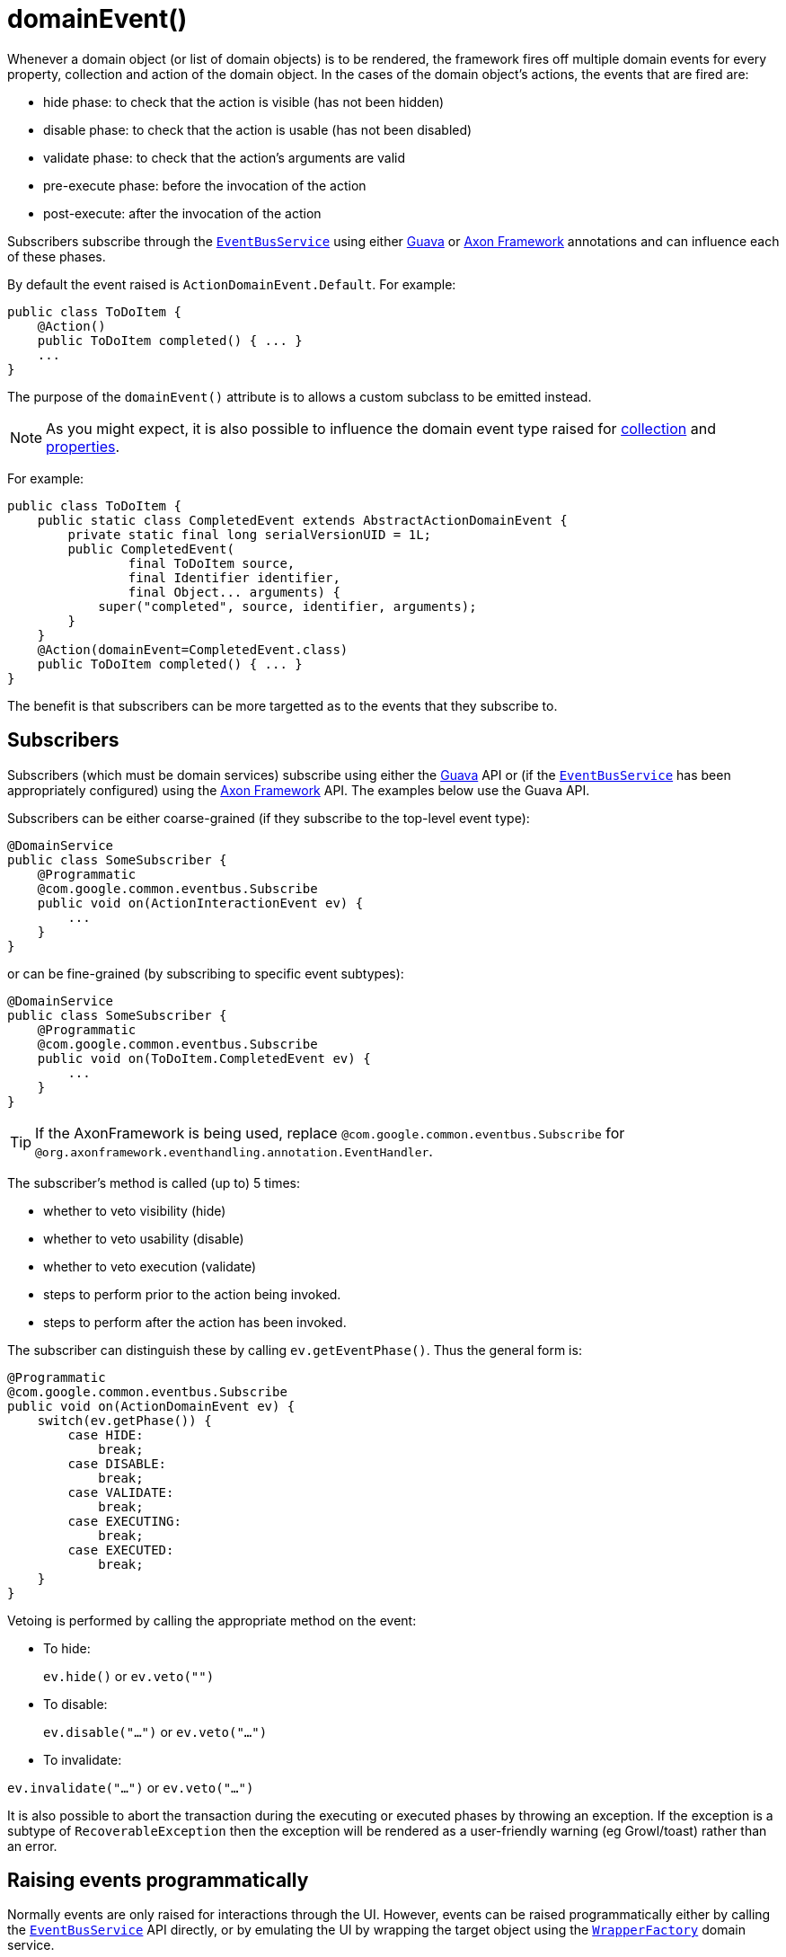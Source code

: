 [[_ug_reference-annotations_manpage-Action_domainEvent]]
= domainEvent()
:Notice: Licensed to the Apache Software Foundation (ASF) under one or more contributor license agreements. See the NOTICE file distributed with this work for additional information regarding copyright ownership. The ASF licenses this file to you under the Apache License, Version 2.0 (the "License"); you may not use this file except in compliance with the License. You may obtain a copy of the License at. http://www.apache.org/licenses/LICENSE-2.0 . Unless required by applicable law or agreed to in writing, software distributed under the License is distributed on an "AS IS" BASIS, WITHOUT WARRANTIES OR  CONDITIONS OF ANY KIND, either express or implied. See the License for the specific language governing permissions and limitations under the License.
:_basedir: ../
:_imagesdir: images/


Whenever a domain object (or list of domain objects) is to be rendered, the framework fires off multiple domain events for every property, collection and action of the domain object.  In the cases of the domain object's actions, the events that are fired are:

* hide phase: to check that the action is visible (has not been hidden)
* disable phase: to check that the action is usable (has not been disabled)
* validate phase: to check that the action's arguments are valid
* pre-execute phase: before the invocation of the action
* post-execute: after the invocation of the action

Subscribers subscribe through the xref:_ug_reference-services-api_manpage-EventBusService[`EventBusService`] using either link:https://github.com/google/guava[Guava] or link:http://www.axonframework.org/[Axon Framework] annotations and can influence each of these phases.

By default the event raised is `ActionDomainEvent.Default`. For example:

[source,java]
----
public class ToDoItem {
    @Action()
    public ToDoItem completed() { ... }
    ...
}
----

The purpose of the `domainEvent()` attribute is to allows a custom subclass to be emitted instead.


[NOTE]
====
As you might expect, it is also possible to influence the domain event type raised for xref:_ug_reference-annotations_manpage-Collection_domainEvent[collection] and xref:_ug_reference-annotations_manpage-Property_domainEvent[properties].
====

For example:

[source,java]
----
public class ToDoItem {
    public static class CompletedEvent extends AbstractActionDomainEvent {
        private static final long serialVersionUID = 1L;
        public CompletedEvent(
                final ToDoItem source,
                final Identifier identifier,
                final Object... arguments) {
            super("completed", source, identifier, arguments);
        }
    }
    @Action(domainEvent=CompletedEvent.class)
    public ToDoItem completed() { ... }
}
----

The benefit is that subscribers can be more targetted as to the events that they subscribe to.




== Subscribers

Subscribers (which must be domain services) subscribe using either the link:https://github.com/google/guava[Guava] API or (if the xref:_ug_reference-services-api_manpage-EventBusService[`EventBusService`] has been appropriately configured) using the link:http://www.axonframework.org/[Axon Framework] API.  The examples below use the Guava API.

Subscribers can be either coarse-grained (if they subscribe to the top-level event type):

[source,java]
----
@DomainService
public class SomeSubscriber {
    @Programmatic
    @com.google.common.eventbus.Subscribe
    public void on(ActionInteractionEvent ev) {
        ...
    }
}
----

or can be fine-grained (by subscribing to specific event subtypes):

[source,java]
----
@DomainService
public class SomeSubscriber {
    @Programmatic
    @com.google.common.eventbus.Subscribe
    public void on(ToDoItem.CompletedEvent ev) {
        ...
    }
}
----

[TIP]
====
If the AxonFramework is being used, replace `@com.google.common.eventbus.Subscribe` for `@org.axonframework.eventhandling.annotation.EventHandler`.
====


The subscriber's method is called (up to) 5 times:

* whether to veto visibility (hide)
* whether to veto usability (disable)
* whether to veto execution (validate)
* steps to perform prior to the action being invoked.
* steps to perform after the action has been invoked.

The subscriber can distinguish these by calling `ev.getEventPhase()`. Thus the general form is:

[source,java]
----
@Programmatic
@com.google.common.eventbus.Subscribe
public void on(ActionDomainEvent ev) {
    switch(ev.getPhase()) {
        case HIDE:
            break;
        case DISABLE:
            break;
        case VALIDATE:
            break;
        case EXECUTING:
            break;
        case EXECUTED:
            break;
    }
}
----

Vetoing is performed by calling the appropriate method on the event:

* To hide: +
+
`ev.hide()` or `ev.veto("")`

* To disable: +
+
`ev.disable("...")` or `ev.veto("...")`

* To invalidate: +

`ev.invalidate("...")` or `ev.veto("...")`

It is also possible to abort the transaction during the executing or executed phases by throwing an exception. If the exception is a subtype of `RecoverableException` then the exception will be rendered as a user-friendly warning (eg Growl/toast) rather than an error.




== Raising events programmatically

Normally events are only raised for interactions through the UI. However, events can be raised programmatically either by calling the xref:_ug_reference-services-api_manpage-EventBusService[`EventBusService`] API directly, or by emulating the UI by
wrapping the target object using the xref:_ug_reference-services-api_manpage-WrapperFactory[`WrapperFactory`] domain service.





